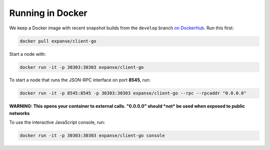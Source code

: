 Running in Docker
=================

We keep a Docker image with recent snapshot builds from the ``develop``
branch `on
DockerHub <https://registry.hub.docker.com/u/expanse/client-go>`__. Run
this first:

.. code:: shell

    docker pull expanse/client-go

Start a node with:

.. code:: shell

    docker run -it -p 30303:30303 expanse/client-go

To start a node that runs the JSON-RPC interface on port **8545**, run:

.. code:: shell

    docker run -it -p 8545:8545 -p 30303:30303 expanse/client-go --rpc --rpcaddr "0.0.0.0"

**WARNING: This opens your container to external calls. "0.0.0.0" should
*not* be used when exposed to public networks**

To use the interactive JavaScript console, run:

.. code:: shell

    docker run -it -p 30303:30303 expanse/client-go console

